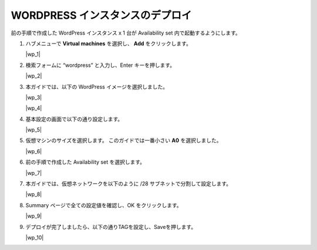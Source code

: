 .. _module1:

WORDPRESS インスタンスのデプロイ
====================================================

前の手順で作成した WordPress インスタンス x 1 台が Availability set 内で起動するようにします。

#. ハブメニューで **Virtual machines** を選択し、 **Add** をクリックします。

   |wp_1|
   
#. 検索フォームに “wordpress” と入力し、Enter キーを押します。 

   |wp_2|
   
#. 本ガイドでは、以下の WordPress イメージを選択しました。

   |wp_3|
   
   |wp_4|
   
#. 基本設定の画面で以下の通り設定します。
   
   |wp_5|
   
#. 仮想マシンのサイズを選択します。
   このガイドでは一番小さい **A0** を選択しました。 

   |wp_6|
   
#. 前の手順で作成した Availability set を選択します。

   |wp_7|
   
#. 本ガイドでは、仮想ネットワークを以下のように /28 サブネットで分割して設定します。

   |wp_8|
   
#. Summary ページで全ての設定値を確認し、OK をクリックします。

   |wp_9|
   
#. デプロイが完了しましたら、以下の通りTAGを設定し、Saveを押します。

   |wp_10|
   
.. |as_1| image:: images/as_1.png
.. |as_2| image:: images/as_2.png
.. |as_3| image:: images/as_3.png
.. |as_4| image:: images/as_4.png
.. |as_5| image:: images/as_5.png
.. |as_6| image:: images/as_6.png
.. |as_7| image:: images/as_7.png
.. |as_8| image:: images/as_8.png
.. |as_9| image:: images/as_9.png
.. |as_10| image:: images/as_10.png
